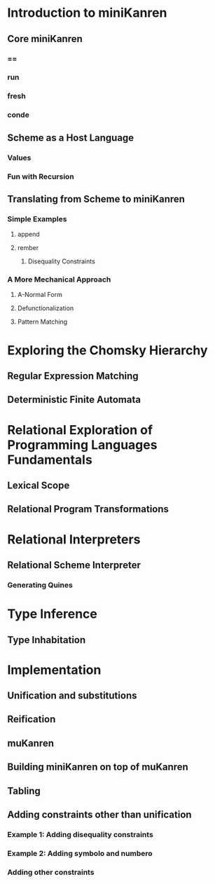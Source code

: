 * Introduction to miniKanren
** Core miniKanren
*** ==
*** run
*** fresh
*** conde
** Scheme as a Host Language
*** Values
*** Fun with Recursion
** Translating from Scheme to miniKanren
*** Simple Examples
**** append
**** rember
***** Disequality Constraints
*** A More Mechanical Approach
**** A-Normal Form
**** Defunctionalization
**** Pattern Matching
* Exploring the Chomsky Hierarchy
** Regular Expression Matching
** Deterministic Finite Automata
* Relational Exploration of Programming Languages Fundamentals
** Lexical Scope
** Relational Program Transformations
* Relational Interpreters
** Relational Scheme Interpreter
*** Generating Quines
* Type Inference
** Type Inhabitation
* Implementation
** Unification and substitutions
** Reification
** muKanren
** Building miniKanren on top of muKanren
** Tabling
** Adding constraints other than unification
*** Example 1: Adding disequality constraints
*** Example 2: Adding symbolo and numbero
*** Adding other constraints
